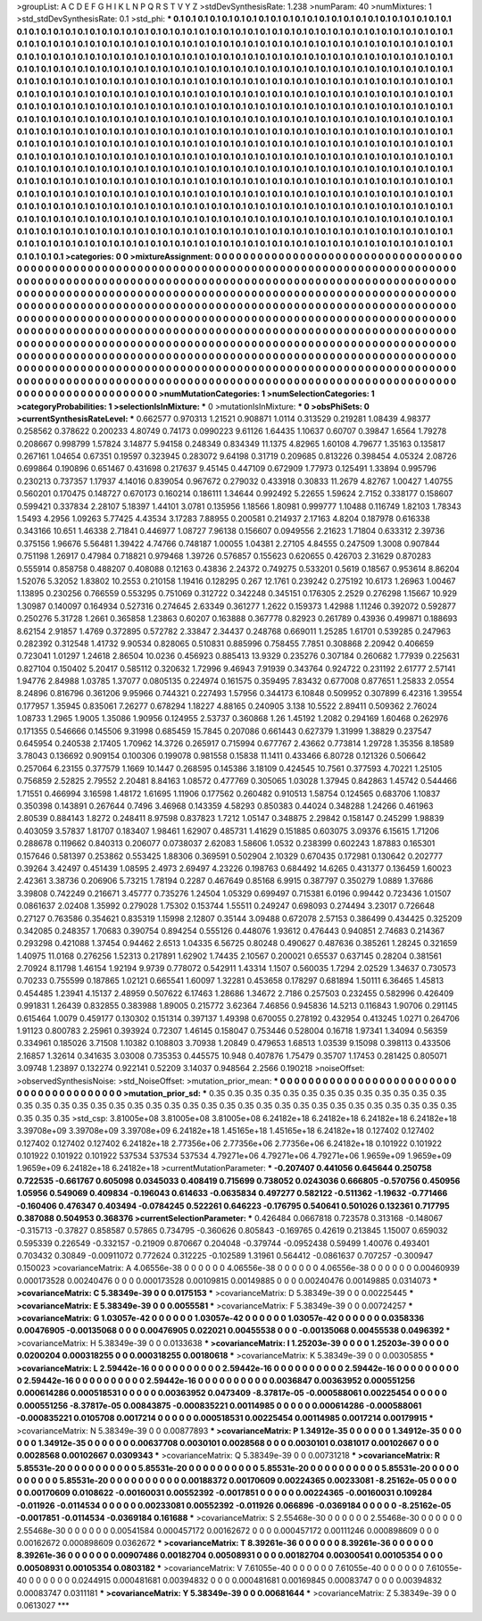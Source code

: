 >groupList:
A C D E F G H I K L
N P Q R S T V Y Z 
>stdDevSynthesisRate:
1.238 
>numParam:
40
>numMixtures:
1
>std_stdDevSynthesisRate:
0.1
>std_phi:
***
0.1 0.1 0.1 0.1 0.1 0.1 0.1 0.1 0.1 0.1
0.1 0.1 0.1 0.1 0.1 0.1 0.1 0.1 0.1 0.1
0.1 0.1 0.1 0.1 0.1 0.1 0.1 0.1 0.1 0.1
0.1 0.1 0.1 0.1 0.1 0.1 0.1 0.1 0.1 0.1
0.1 0.1 0.1 0.1 0.1 0.1 0.1 0.1 0.1 0.1
0.1 0.1 0.1 0.1 0.1 0.1 0.1 0.1 0.1 0.1
0.1 0.1 0.1 0.1 0.1 0.1 0.1 0.1 0.1 0.1
0.1 0.1 0.1 0.1 0.1 0.1 0.1 0.1 0.1 0.1
0.1 0.1 0.1 0.1 0.1 0.1 0.1 0.1 0.1 0.1
0.1 0.1 0.1 0.1 0.1 0.1 0.1 0.1 0.1 0.1
0.1 0.1 0.1 0.1 0.1 0.1 0.1 0.1 0.1 0.1
0.1 0.1 0.1 0.1 0.1 0.1 0.1 0.1 0.1 0.1
0.1 0.1 0.1 0.1 0.1 0.1 0.1 0.1 0.1 0.1
0.1 0.1 0.1 0.1 0.1 0.1 0.1 0.1 0.1 0.1
0.1 0.1 0.1 0.1 0.1 0.1 0.1 0.1 0.1 0.1
0.1 0.1 0.1 0.1 0.1 0.1 0.1 0.1 0.1 0.1
0.1 0.1 0.1 0.1 0.1 0.1 0.1 0.1 0.1 0.1
0.1 0.1 0.1 0.1 0.1 0.1 0.1 0.1 0.1 0.1
0.1 0.1 0.1 0.1 0.1 0.1 0.1 0.1 0.1 0.1
0.1 0.1 0.1 0.1 0.1 0.1 0.1 0.1 0.1 0.1
0.1 0.1 0.1 0.1 0.1 0.1 0.1 0.1 0.1 0.1
0.1 0.1 0.1 0.1 0.1 0.1 0.1 0.1 0.1 0.1
0.1 0.1 0.1 0.1 0.1 0.1 0.1 0.1 0.1 0.1
0.1 0.1 0.1 0.1 0.1 0.1 0.1 0.1 0.1 0.1
0.1 0.1 0.1 0.1 0.1 0.1 0.1 0.1 0.1 0.1
0.1 0.1 0.1 0.1 0.1 0.1 0.1 0.1 0.1 0.1
0.1 0.1 0.1 0.1 0.1 0.1 0.1 0.1 0.1 0.1
0.1 0.1 0.1 0.1 0.1 0.1 0.1 0.1 0.1 0.1
0.1 0.1 0.1 0.1 0.1 0.1 0.1 0.1 0.1 0.1
0.1 0.1 0.1 0.1 0.1 0.1 0.1 0.1 0.1 0.1
0.1 0.1 0.1 0.1 0.1 0.1 0.1 0.1 0.1 0.1
0.1 0.1 0.1 0.1 0.1 0.1 0.1 0.1 0.1 0.1
0.1 0.1 0.1 0.1 0.1 0.1 0.1 0.1 0.1 0.1
0.1 0.1 0.1 0.1 0.1 0.1 0.1 0.1 0.1 0.1
0.1 0.1 0.1 0.1 0.1 0.1 0.1 0.1 0.1 0.1
0.1 0.1 0.1 0.1 0.1 0.1 0.1 0.1 0.1 0.1
0.1 0.1 0.1 0.1 0.1 0.1 0.1 0.1 0.1 0.1
0.1 0.1 0.1 0.1 0.1 0.1 0.1 0.1 0.1 0.1
0.1 0.1 0.1 0.1 0.1 0.1 0.1 0.1 0.1 0.1
0.1 0.1 0.1 0.1 0.1 0.1 0.1 0.1 0.1 0.1
0.1 0.1 0.1 0.1 0.1 0.1 0.1 0.1 0.1 0.1
0.1 0.1 0.1 0.1 0.1 0.1 0.1 0.1 0.1 0.1
0.1 0.1 0.1 0.1 0.1 0.1 0.1 0.1 0.1 0.1
0.1 0.1 0.1 0.1 0.1 0.1 0.1 0.1 0.1 0.1
0.1 0.1 0.1 0.1 0.1 0.1 0.1 0.1 0.1 0.1
0.1 0.1 0.1 0.1 0.1 0.1 0.1 0.1 0.1 0.1
0.1 0.1 0.1 0.1 0.1 0.1 0.1 0.1 0.1 0.1
0.1 0.1 0.1 0.1 0.1 0.1 0.1 0.1 0.1 0.1
0.1 0.1 0.1 0.1 0.1 0.1 0.1 0.1 0.1 0.1
0.1 0.1 0.1 0.1 0.1 0.1 0.1 0.1 0.1 0.1
0.1 0.1 0.1 0.1 0.1 0.1 0.1 0.1 0.1 0.1
0.1 0.1 0.1 0.1 0.1 0.1 0.1 0.1 0.1 0.1
0.1 0.1 0.1 0.1 0.1 0.1 0.1 0.1 0.1 0.1
0.1 0.1 0.1 0.1 0.1 0.1 0.1 0.1 0.1 0.1
0.1 0.1 0.1 0.1 0.1 0.1 0.1 0.1 0.1 0.1
0.1 0.1 0.1 0.1 0.1 0.1 0.1 0.1 0.1 0.1
0.1 0.1 0.1 0.1 0.1 0.1 0.1 0.1 0.1 0.1
0.1 0.1 0.1 0.1 0.1 0.1 0.1 0.1 0.1 0.1
0.1 0.1 0.1 0.1 0.1 0.1 0.1 0.1 0.1 0.1
0.1 0.1 0.1 0.1 0.1 0.1 0.1 0.1 0.1 0.1
0.1 0.1 0.1 0.1 0.1 0.1 0.1 0.1 0.1 0.1
0.1 0.1 0.1 0.1 0.1 0.1 0.1 0.1 0.1 0.1
0.1 0.1 0.1 0.1 0.1 0.1 0.1 0.1 0.1 0.1
0.1 0.1 0.1 0.1 0.1 0.1 0.1 0.1 0.1 0.1
0.1 0.1 0.1 0.1 0.1 0.1 0.1 0.1 0.1 0.1
0.1 0.1 0.1 0.1 0.1 0.1 0.1 0.1 0.1 0.1
0.1 0.1 0.1 0.1 0.1 0.1 0.1 0.1 0.1 0.1
0.1 0.1 0.1 0.1 0.1 
>categories:
0 0
>mixtureAssignment:
0 0 0 0 0 0 0 0 0 0 0 0 0 0 0 0 0 0 0 0 0 0 0 0 0 0 0 0 0 0 0 0 0 0 0 0 0 0 0 0 0 0 0 0 0 0 0 0 0 0
0 0 0 0 0 0 0 0 0 0 0 0 0 0 0 0 0 0 0 0 0 0 0 0 0 0 0 0 0 0 0 0 0 0 0 0 0 0 0 0 0 0 0 0 0 0 0 0 0 0
0 0 0 0 0 0 0 0 0 0 0 0 0 0 0 0 0 0 0 0 0 0 0 0 0 0 0 0 0 0 0 0 0 0 0 0 0 0 0 0 0 0 0 0 0 0 0 0 0 0
0 0 0 0 0 0 0 0 0 0 0 0 0 0 0 0 0 0 0 0 0 0 0 0 0 0 0 0 0 0 0 0 0 0 0 0 0 0 0 0 0 0 0 0 0 0 0 0 0 0
0 0 0 0 0 0 0 0 0 0 0 0 0 0 0 0 0 0 0 0 0 0 0 0 0 0 0 0 0 0 0 0 0 0 0 0 0 0 0 0 0 0 0 0 0 0 0 0 0 0
0 0 0 0 0 0 0 0 0 0 0 0 0 0 0 0 0 0 0 0 0 0 0 0 0 0 0 0 0 0 0 0 0 0 0 0 0 0 0 0 0 0 0 0 0 0 0 0 0 0
0 0 0 0 0 0 0 0 0 0 0 0 0 0 0 0 0 0 0 0 0 0 0 0 0 0 0 0 0 0 0 0 0 0 0 0 0 0 0 0 0 0 0 0 0 0 0 0 0 0
0 0 0 0 0 0 0 0 0 0 0 0 0 0 0 0 0 0 0 0 0 0 0 0 0 0 0 0 0 0 0 0 0 0 0 0 0 0 0 0 0 0 0 0 0 0 0 0 0 0
0 0 0 0 0 0 0 0 0 0 0 0 0 0 0 0 0 0 0 0 0 0 0 0 0 0 0 0 0 0 0 0 0 0 0 0 0 0 0 0 0 0 0 0 0 0 0 0 0 0
0 0 0 0 0 0 0 0 0 0 0 0 0 0 0 0 0 0 0 0 0 0 0 0 0 0 0 0 0 0 0 0 0 0 0 0 0 0 0 0 0 0 0 0 0 0 0 0 0 0
0 0 0 0 0 0 0 0 0 0 0 0 0 0 0 0 0 0 0 0 0 0 0 0 0 0 0 0 0 0 0 0 0 0 0 0 0 0 0 0 0 0 0 0 0 0 0 0 0 0
0 0 0 0 0 0 0 0 0 0 0 0 0 0 0 0 0 0 0 0 0 0 0 0 0 0 0 0 0 0 0 0 0 0 0 0 0 0 0 0 0 0 0 0 0 0 0 0 0 0
0 0 0 0 0 0 0 0 0 0 0 0 0 0 0 0 0 0 0 0 0 0 0 0 0 0 0 0 0 0 0 0 0 0 0 0 0 0 0 0 0 0 0 0 0 0 0 0 0 0
0 0 0 0 0 0 0 0 0 0 0 0 0 0 0 0 0 0 0 0 0 0 0 0 0 
>numMutationCategories:
1
>numSelectionCategories:
1
>categoryProbabilities:
1 
>selectionIsInMixture:
***
0 
>mutationIsInMixture:
***
0 
>obsPhiSets:
0
>currentSynthesisRateLevel:
***
0.662577 0.970313 1.21521 0.908871 1.0114 0.313529 0.219281 1.08439 4.98377 0.258562
0.378622 0.200233 4.80749 0.74173 0.0990223 9.61126 1.64435 1.10637 0.60707 0.39847
1.6564 1.79278 0.208667 0.998799 1.57824 3.14877 5.94158 0.248349 0.834349 11.1375
4.82965 1.60108 4.79677 1.35163 0.135817 0.267161 1.04654 0.67351 0.19597 0.323945
0.283072 9.64198 0.31719 0.209685 0.813226 0.398454 4.05324 2.08726 0.699864 0.190896
0.651467 0.431698 0.217637 9.45145 0.447109 0.672909 1.77973 0.125491 1.33894 0.995796
0.230213 0.737357 1.17937 4.14016 0.839054 0.967672 0.279032 0.433918 0.30833 11.2679
4.82767 1.00427 1.40755 0.560201 0.170475 0.148727 0.670173 0.160214 0.186111 1.34644
0.992492 5.22655 1.59624 2.7152 0.338177 0.158607 0.599421 0.337834 2.28107 5.18397
1.44101 3.0781 0.135956 1.18566 1.80981 0.999777 1.10488 0.116749 1.82103 1.78343
1.5493 4.2956 1.09263 5.77425 4.43534 3.17283 7.88955 0.200581 0.214937 2.17163
4.8204 0.187978 0.616338 0.343166 10.651 1.46338 2.71841 0.446977 1.08727 7.96138
0.156607 0.0949556 2.21623 1.71804 0.633312 2.39736 0.375156 1.96676 5.56481 1.39422
4.74766 0.748187 1.00055 1.04381 2.27105 4.84555 0.247509 1.3008 0.907844 0.751198
1.26917 0.47984 0.718821 0.979468 1.39726 0.576857 0.155623 0.620655 0.426703 2.31629
0.870283 0.555914 0.858758 0.488207 0.408088 0.12163 0.43836 2.24372 0.749275 0.533201
0.5619 0.18567 0.953614 8.86204 1.52076 5.32052 1.83802 10.2553 0.210158 1.19416
0.128295 0.267 12.1761 0.239242 0.275192 10.6173 1.26963 1.00467 1.13895 0.230256
0.766559 0.553295 0.751069 0.312722 0.342248 0.345151 0.176305 2.2529 0.276298 1.15667
10.929 1.30987 0.140097 0.164934 0.527316 0.274645 2.63349 0.361277 1.2622 0.159373
1.42988 1.11246 0.392072 0.592877 0.250276 5.31728 1.2661 0.365858 1.23863 0.60207
0.163888 0.367778 0.82923 0.261789 0.43936 0.499871 0.188693 8.62154 2.91857 1.4769
0.372895 0.572782 2.33847 2.34437 0.248768 0.669011 1.25285 1.61701 0.539285 0.247963
0.282392 0.312548 1.41732 9.90534 0.828065 0.510831 0.885996 0.758455 7.7851 0.308868
2.20942 0.406659 0.723041 1.01297 1.24618 2.86504 10.0236 0.456923 0.885413 13.9329
0.235276 0.307184 0.260682 1.77939 0.225631 0.827104 0.150402 5.20417 0.585112 0.320632
1.72996 9.46943 7.91939 0.343764 0.924722 0.231192 2.61777 2.57141 1.94776 2.84988
1.03785 1.37077 0.0805135 0.224974 0.161575 0.359495 7.83432 0.677008 0.877651 1.25833
2.0554 8.24896 0.816796 0.361206 9.95966 0.744321 0.227493 1.57956 0.344173 6.10848
0.509952 0.307899 6.42316 1.39554 0.177957 1.35945 0.835061 7.26277 0.678294 1.18227
4.88165 0.240905 3.138 10.5522 2.89411 0.509362 2.76024 1.08733 1.2965 1.9005
1.35086 1.90956 0.124955 2.53737 0.360868 1.26 1.45192 1.2082 0.294169 1.60468
0.262976 0.171355 0.546666 0.145506 9.31998 0.685459 15.7845 0.207086 0.661443 0.627379
1.31999 1.38829 0.237547 0.645954 0.240538 2.17405 1.70962 14.3726 0.265917 0.715994
0.677767 2.43662 0.773814 1.29728 1.35356 8.18589 3.78043 0.136692 0.909154 0.100306
0.199078 0.981558 0.15838 11.1411 0.433466 6.80728 0.121326 0.506642 0.257064 6.23155
0.377579 1.1669 10.1447 0.268595 0.145386 3.18109 0.424545 10.7561 0.377593 4.70221
1.25105 0.756859 2.52825 2.79552 2.20481 8.84163 1.08572 0.477769 0.305065 1.03028
1.37945 0.842863 1.45742 0.544466 1.71551 0.466994 3.16598 1.48172 1.61695 1.11906
0.177562 0.260482 0.910513 1.58754 0.124565 0.683706 1.10837 0.350398 0.143891 0.267644
0.7496 3.46968 0.143359 4.58293 0.850383 0.44024 0.348288 1.24266 0.461963 2.80539
0.884143 1.8272 0.248411 8.97598 0.837823 1.7212 1.05147 0.348875 2.29842 0.158147
0.245299 1.98839 0.403059 3.57837 1.81707 0.183407 1.98461 1.62907 0.485731 1.41629
0.151885 0.603075 3.09376 6.15615 1.71206 0.288678 0.119662 0.840313 0.206077 0.0738037
2.62083 1.58606 1.0532 0.238399 0.602243 1.87883 0.165301 0.157646 0.581397 0.253862
0.553425 1.88306 0.369591 0.502904 2.10329 0.670435 0.172981 0.130642 0.202777 0.39264
3.42497 0.451439 1.08595 2.4973 2.69497 4.23226 0.198763 0.684492 14.6265 0.431377
0.136459 1.60023 2.42361 3.38736 0.206906 5.73215 1.78194 0.2287 0.467649 0.85168
6.9915 0.387797 0.350279 1.0889 1.37686 3.39808 0.742249 0.216671 3.45777 0.735276
1.24504 1.05329 0.699497 0.715381 6.0196 0.99442 0.723436 1.01507 0.0861637 2.02408
1.35992 0.279028 1.75302 0.153744 1.55511 0.249247 0.698093 0.274494 3.23017 0.726648
0.27127 0.763586 0.354621 0.835319 1.15998 2.12807 0.35144 3.09488 0.672078 2.57153
0.386499 0.434425 0.325209 0.342085 0.248357 1.70683 0.390754 0.894254 0.555126 0.448076
1.93612 0.476443 0.940851 2.74683 0.214367 0.293298 0.421088 1.37454 0.94462 2.6513
1.04335 6.56725 0.80248 0.490627 0.487636 0.385261 1.28245 0.321659 1.40975 11.0168
0.276256 1.52313 0.217891 1.62902 1.74435 2.10567 0.200021 0.65537 0.637145 0.28204
0.381561 2.70924 8.11798 1.46154 1.92194 9.9739 0.778072 0.542911 1.43314 1.1507
0.560035 1.7294 2.02529 1.34637 0.730573 0.70233 0.755599 0.187865 1.02121 0.665541
1.60097 1.32281 0.453658 0.178297 0.681894 1.50111 6.36465 1.45813 0.454485 1.23941
4.15137 2.48959 0.507622 6.17463 1.28686 1.34672 2.7186 0.257503 0.232455 0.582996
0.426409 0.991831 1.26439 0.832855 0.383988 1.89005 0.215772 3.62364 7.46856 0.945836
14.5213 0.116843 1.90706 0.291145 0.615464 1.0079 0.459177 0.130302 0.151314 0.397137
1.49398 0.670055 0.278192 0.432954 0.413245 1.0271 0.264706 1.91123 0.800783 2.25961
0.393924 0.72307 1.46145 0.158047 0.753446 0.528004 0.16718 1.97341 1.34094 0.56359
0.334961 0.185026 3.71508 1.10382 0.108803 3.70938 1.20849 0.479653 1.68513 1.03539
9.15098 0.398113 0.433506 2.16857 1.32614 0.341635 3.03008 0.735353 0.445575 10.948
0.407876 1.75479 0.35707 1.17453 0.281425 0.805071 3.09748 1.23897 0.132274 0.922141
0.52209 3.14037 0.948564 2.2566 0.190218 
>noiseOffset:
>observedSynthesisNoise:
>std_NoiseOffset:
>mutation_prior_mean:
***
0 0 0 0 0 0 0 0 0 0
0 0 0 0 0 0 0 0 0 0
0 0 0 0 0 0 0 0 0 0
0 0 0 0 0 0 0 0 0 0
>mutation_prior_sd:
***
0.35 0.35 0.35 0.35 0.35 0.35 0.35 0.35 0.35 0.35
0.35 0.35 0.35 0.35 0.35 0.35 0.35 0.35 0.35 0.35
0.35 0.35 0.35 0.35 0.35 0.35 0.35 0.35 0.35 0.35
0.35 0.35 0.35 0.35 0.35 0.35 0.35 0.35 0.35 0.35
>std_csp:
3.81005e+08 3.81005e+08 3.81005e+08 6.24182e+18 6.24182e+18 6.24182e+18 6.24182e+18 3.39708e+09 3.39708e+09 3.39708e+09
6.24182e+18 1.45165e+18 1.45165e+18 6.24182e+18 0.127402 0.127402 0.127402 0.127402 0.127402 6.24182e+18
2.77356e+06 2.77356e+06 2.77356e+06 6.24182e+18 0.101922 0.101922 0.101922 0.101922 0.101922 537534
537534 537534 4.79271e+06 4.79271e+06 4.79271e+06 1.9659e+09 1.9659e+09 1.9659e+09 6.24182e+18 6.24182e+18
>currentMutationParameter:
***
-0.207407 0.441056 0.645644 0.250758 0.722535 -0.661767 0.605098 0.0345033 0.408419 0.715699
0.738052 0.0243036 0.666805 -0.570756 0.450956 1.05956 0.549069 0.409834 -0.196043 0.614633
-0.0635834 0.497277 0.582122 -0.511362 -1.19632 -0.771466 -0.160406 0.476347 0.403494 -0.0784245
0.522261 0.646223 -0.176795 0.540641 0.501026 0.132361 0.717795 0.387088 0.504953 0.368376
>currentSelectionParameter:
***
0.426484 0.0667818 0.723578 0.313168 -0.148067 -0.315713 -0.37827 0.858587 0.57865 0.734795
-0.360626 0.805843 -0.169765 0.42619 0.213845 1.15007 0.659032 0.595339 0.226549 -0.332157
-0.21909 0.870667 0.204048 -0.379744 -0.0952438 0.59499 1.40076 0.493401 0.703432 0.30849
-0.00911072 0.772624 0.312225 -0.102589 1.31961 0.564412 -0.0861637 0.707257 -0.300947 0.150023
>covarianceMatrix:
A
4.06556e-38	0	0	0	0	0	
0	4.06556e-38	0	0	0	0	
0	0	4.06556e-38	0	0	0	
0	0	0	0.00460939	0.000173528	0.00240476	
0	0	0	0.000173528	0.00109815	0.00149885	
0	0	0	0.00240476	0.00149885	0.0314073	
***
>covarianceMatrix:
C
5.38349e-39	0	
0	0.0175153	
***
>covarianceMatrix:
D
5.38349e-39	0	
0	0.00225445	
***
>covarianceMatrix:
E
5.38349e-39	0	
0	0.0055581	
***
>covarianceMatrix:
F
5.38349e-39	0	
0	0.00724257	
***
>covarianceMatrix:
G
1.03057e-42	0	0	0	0	0	
0	1.03057e-42	0	0	0	0	
0	0	1.03057e-42	0	0	0	
0	0	0	0.0358336	0.00476905	-0.00135068	
0	0	0	0.00476905	0.022021	0.00455538	
0	0	0	-0.00135068	0.00455538	0.0496392	
***
>covarianceMatrix:
H
5.38349e-39	0	
0	0.0133638	
***
>covarianceMatrix:
I
1.25203e-39	0	0	0	
0	1.25203e-39	0	0	
0	0	0.0200204	0.000318255	
0	0	0.000318255	0.00180618	
***
>covarianceMatrix:
K
5.38349e-39	0	
0	0.00305855	
***
>covarianceMatrix:
L
2.59442e-16	0	0	0	0	0	0	0	0	0	
0	2.59442e-16	0	0	0	0	0	0	0	0	
0	0	2.59442e-16	0	0	0	0	0	0	0	
0	0	0	2.59442e-16	0	0	0	0	0	0	
0	0	0	0	2.59442e-16	0	0	0	0	0	
0	0	0	0	0	0.0036847	0.00363952	0.000551256	0.000614286	0.000518531	
0	0	0	0	0	0.00363952	0.0473409	-8.37817e-05	-0.000588061	0.00225454	
0	0	0	0	0	0.000551256	-8.37817e-05	0.00843875	-0.000835221	0.00114985	
0	0	0	0	0	0.000614286	-0.000588061	-0.000835221	0.0105708	0.0017214	
0	0	0	0	0	0.000518531	0.00225454	0.00114985	0.0017214	0.00179915	
***
>covarianceMatrix:
N
5.38349e-39	0	
0	0.00877893	
***
>covarianceMatrix:
P
1.34912e-35	0	0	0	0	0	
0	1.34912e-35	0	0	0	0	
0	0	1.34912e-35	0	0	0	
0	0	0	0.00637708	0.0030101	0.0028568	
0	0	0	0.0030101	0.0381017	0.00102667	
0	0	0	0.0028568	0.00102667	0.0309343	
***
>covarianceMatrix:
Q
5.38349e-39	0	
0	0.00731218	
***
>covarianceMatrix:
R
5.85531e-20	0	0	0	0	0	0	0	0	0	
0	5.85531e-20	0	0	0	0	0	0	0	0	
0	0	5.85531e-20	0	0	0	0	0	0	0	
0	0	0	5.85531e-20	0	0	0	0	0	0	
0	0	0	0	5.85531e-20	0	0	0	0	0	
0	0	0	0	0	0.00188372	0.00170609	0.00224365	0.00233081	-8.25162e-05	
0	0	0	0	0	0.00170609	0.0108622	-0.00160031	0.00552392	-0.0017851	
0	0	0	0	0	0.00224365	-0.00160031	0.109284	-0.011926	-0.0114534	
0	0	0	0	0	0.00233081	0.00552392	-0.011926	0.066896	-0.0369184	
0	0	0	0	0	-8.25162e-05	-0.0017851	-0.0114534	-0.0369184	0.161688	
***
>covarianceMatrix:
S
2.55468e-30	0	0	0	0	0	
0	2.55468e-30	0	0	0	0	
0	0	2.55468e-30	0	0	0	
0	0	0	0.00541584	0.000457172	0.00162672	
0	0	0	0.000457172	0.00111246	0.000898609	
0	0	0	0.00162672	0.000898609	0.0362672	
***
>covarianceMatrix:
T
8.39261e-36	0	0	0	0	0	
0	8.39261e-36	0	0	0	0	
0	0	8.39261e-36	0	0	0	
0	0	0	0.00907486	0.00182704	0.00508931	
0	0	0	0.00182704	0.00300541	0.00105354	
0	0	0	0.00508931	0.00105354	0.0803182	
***
>covarianceMatrix:
V
7.61055e-40	0	0	0	0	0	
0	7.61055e-40	0	0	0	0	
0	0	7.61055e-40	0	0	0	
0	0	0	0.0244915	0.000481681	0.00394832	
0	0	0	0.000481681	0.00169845	0.00083747	
0	0	0	0.00394832	0.00083747	0.0311181	
***
>covarianceMatrix:
Y
5.38349e-39	0	
0	0.00681644	
***
>covarianceMatrix:
Z
5.38349e-39	0	
0	0.0613027	
***
